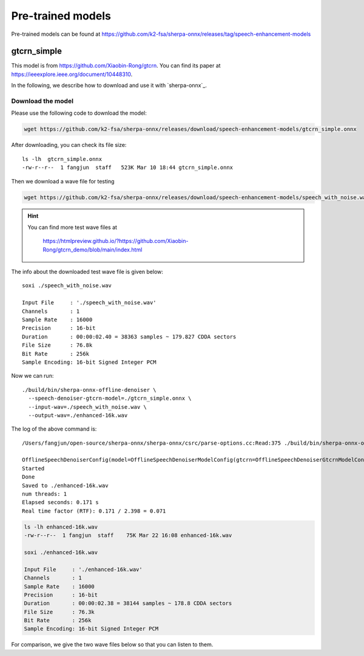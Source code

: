 Pre-trained models
==================

Pre-trained models can be found
at `<https://github.com/k2-fsa/sherpa-onnx/releases/tag/speech-enhancement-models>`_

gtcrn_simple
------------

This model is from `<https://github.com/Xiaobin-Rong/gtcrn>`_.
You can find its paper at `<https://ieeexplore.ieee.org/document/10448310>`_.

In the following, we describe how to download and use it with `sherpa-onnx`_.

Download the model
~~~~~~~~~~~~~~~~~~

Please use the following code to download the model:

.. code-block:: bash

   wget https://github.com/k2-fsa/sherpa-onnx/releases/download/speech-enhancement-models/gtcrn_simple.onnx

After downloading, you can check its file size::

  ls -lh  gtcrn_simple.onnx
  -rw-r--r--  1 fangjun  staff   523K Mar 10 18:44 gtcrn_simple.onnx

Then we download a wave file for testing

.. code-block:: bash

    wget https://github.com/k2-fsa/sherpa-onnx/releases/download/speech-enhancement-models/speech_with_noise.wav

.. hint::

   You can find more test wave files at

      `<https://htmlpreview.github.io/?https://github.com/Xiaobin-Rong/gtcrn_demo/blob/main/index.html>`_

The info about the downloaded test wave file is given below::

  soxi ./speech_with_noise.wav

  Input File     : './speech_with_noise.wav'
  Channels       : 1
  Sample Rate    : 16000
  Precision      : 16-bit
  Duration       : 00:00:02.40 = 38363 samples ~ 179.827 CDDA sectors
  File Size      : 76.8k
  Bit Rate       : 256k
  Sample Encoding: 16-bit Signed Integer PCM

Now we can run::

    ./build/bin/sherpa-onnx-offline-denoiser \
      --speech-denoiser-gtcrn-model=./gtcrn_simple.onnx \
      --input-wav=./speech_with_noise.wav \
      --output-wav=./enhanced-16k.wav

The log of the above command is::

  /Users/fangjun/open-source/sherpa-onnx/sherpa-onnx/csrc/parse-options.cc:Read:375 ./build/bin/sherpa-onnx-offline-denoiser --speech-denoiser-gtcrn-model=./gtcrn_simple.onnx --input-wav=./speech_with_noise.wav --output-wav=./enhanced-16k.wav

  OfflineSpeechDenoiserConfig(model=OfflineSpeechDenoiserModelConfig(gtcrn=OfflineSpeechDenoiserGtcrnModelConfig(model="./gtcrn_simple.onnx"), num_threads=1, debug=False, provider="cpu"))
  Started
  Done
  Saved to ./enhanced-16k.wav
  num threads: 1
  Elapsed seconds: 0.171 s
  Real time factor (RTF): 0.171 / 2.398 = 0.071

.. code-block:: bash

  ls -lh enhanced-16k.wav
  -rw-r--r--  1 fangjun  staff    75K Mar 22 16:08 enhanced-16k.wav

  soxi ./enhanced-16k.wav

  Input File     : './enhanced-16k.wav'
  Channels       : 1
  Sample Rate    : 16000
  Precision      : 16-bit
  Duration       : 00:00:02.38 = 38144 samples ~ 178.8 CDDA sectors
  File Size      : 76.3k
  Bit Rate       : 256k
  Sample Encoding: 16-bit Signed Integer PCM

For comparison, we give the two wave files below so that you can listen to them.

.. raw:: html

  <table>
    <tr>
      <th>Wave filename</th>
      <th>Content</th>
    </tr>

    <tr>
      <td>speech_with_noise.wav</td>
      <td>
       <audio title="speech_with_noise.wav" controls="controls">
             <source src="/sherpa/_static/speech-enhancement/gtcrn-simple/speech_with_noise.wav" type="audio/wav">
             Your browser does not support the <code>audio</code> element.
       </audio>
      </td>
    </tr>

    <tr>
      <td>enhanced-16k.wav</td>
      <td>
       <audio title="enhanced-16k.wav" controls="controls">
             <source src="/sherpa/_static/speech-enhancement/gtcrn-simple/enhanced-16k.wav" type="audio/wav">
             Your browser does not support the <code>audio</code> element.
       </audio>
      </td>
    </tr>
  </table>
